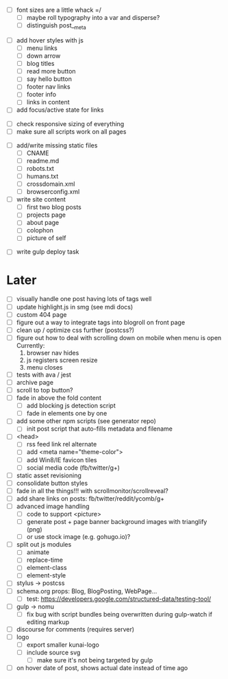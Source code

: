 # ##########################################################
# CSS
# ##########################################################
- [ ] font sizes are a little whack =/
  - [ ] maybe roll typography into a var and disperse?
  - [ ] distinguish post__meta

# ##########################################################
# JS
# ##########################################################
- [ ] add hover styles with js
  - [ ] menu links
  - [ ] down arrow
  - [ ] blog titles
  - [ ] read more button
  - [ ] say hello button
  - [ ] footer nav links
  - [ ] footer info
  - [ ] links in content
- [ ] add focus/active state for links

# ##########################################################
# Other
# ##########################################################
- [ ] check responsive sizing of everything
- [ ] make sure all scripts work on all pages

# ##########################################################
# Content
# ##########################################################
- [ ] add/write missing static files
  - [ ] CNAME
  - [ ] readme.md
  - [ ] robots.txt
  - [ ] humans.txt
  - [ ] crossdomain.xml
  - [ ] browserconfig.xml

- [ ] write site content
  - [ ] first two blog posts
  - [ ] projects page
  - [ ] about page
  - [ ] colophon
  - [ ] picture of self

# ##########################################################
# Gulp
# ##########################################################
- [ ] write gulp deploy task

* Later
- [ ] visually handle one post having lots of tags well
- [ ] update highlight.js in smg (see mdi docs)
- [ ] custom 404 page
- [ ] figure out a way to integrate tags into blogroll on front page
- [ ] clean up / optimize css further (postcss?)
- [ ] figure out how to deal with scrolling down on mobile when menu is open
      Currently:
        1. browser nav hides
        2. js registers screen resize
        3. menu closes
- [ ] tests with ava / jest
- [ ] archive page
- [ ] scroll to top button?
- [ ] fade in above the fold content
  - [ ] add blocking js detection script
  - [ ] fade in elements one by one
- [ ] add some other npm scripts (see generator repo)
  - [ ] init post script that auto-fills metadata and filename
- [ ] <head>
  - [ ] rss feed link rel alternate
  - [ ] add <meta name="theme-color">
  - [ ] add Win8/IE favicon tiles
  - [ ] social media code (fb/twitter/g+)
- [ ] static asset revisioning
- [ ] consolidate button styles
- [ ] fade in all the things!!! with scrollmonitor/scrollreveal?
- [ ] add share links on posts: fb/twitter/reddit/ycomb/g+
- [ ] advanced image handling
  - [ ] code to support <picture>
  - [ ] generate post + page banner background images with trianglify (png)
  - [ ] or use stock image (e.g. gohugo.io)?
- [ ] split out js modules
  - [ ] animate
  - [ ] replace-time
  - [ ] element-class
  - [ ] element-style
- [ ] stylus -> postcss
- [ ] schema.org props: Blog, BlogPosting, WebPage...
  - [ ] test: https://developers.google.com/structured-data/testing-tool/
- [ ] gulp -> nomu
  - [ ] fix bug with script bundles being overwritten during gulp-watch if editing markup
- [ ] discourse for comments (requires server)
- [ ] logo
  - [ ] export smaller kunai-logo
  - [ ] include source svg
    - [ ] make sure it's not being targeted by gulp
- [ ] on hover date of post, shows actual date instead of time ago

